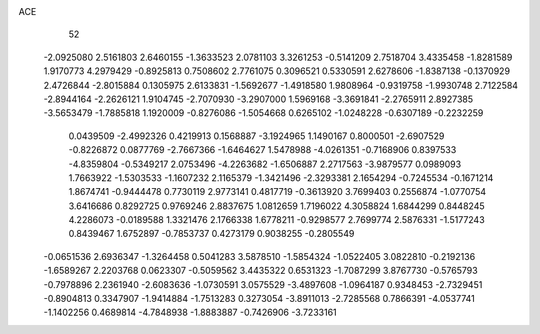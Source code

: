 ACE 
   52
  -2.0925080   2.5161803   2.6460155  -1.3633523   2.0781103   3.3261253
  -0.5141209   2.7518704   3.4335458  -1.8281589   1.9170773   4.2979429
  -0.8925813   0.7508602   2.7761075   0.3096521   0.5330591   2.6278606
  -1.8387138  -0.1370929   2.4726844  -2.8015884   0.1305975   2.6133831
  -1.5692677  -1.4918580   1.9808964  -0.9319758  -1.9930748   2.7122584
  -2.8944164  -2.2626121   1.9104745  -2.7070930  -3.2907000   1.5969168
  -3.3691841  -2.2765911   2.8927385  -3.5653479  -1.7885818   1.1920009
  -0.8276086  -1.5054668   0.6265102  -1.0248228  -0.6307189  -0.2232259
   0.0439509  -2.4992326   0.4219913   0.1568887  -3.1924965   1.1490167
   0.8000501  -2.6907529  -0.8226872   0.0877769  -2.7667366  -1.6464627
   1.5478988  -4.0261351  -0.7168906   0.8397533  -4.8359804  -0.5349217
   2.0753496  -4.2263682  -1.6506887   2.2717563  -3.9879577   0.0989093
   1.7663922  -1.5303533  -1.1607232   2.1165379  -1.3421496  -2.3293381
   2.1654294  -0.7245534  -0.1671214   1.8674741  -0.9444478   0.7730119
   2.9773141   0.4817719  -0.3613920   3.7699403   0.2556874  -1.0770754
   3.6416686   0.8292725   0.9769246   2.8837675   1.0812659   1.7196022
   4.3058824   1.6844299   0.8448245   4.2286073  -0.0189588   1.3321476
   2.1766338   1.6778211  -0.9298577   2.7699774   2.5876331  -1.5177243
   0.8439467   1.6752897  -0.7853737   0.4273179   0.9038255  -0.2805549
  -0.0651536   2.6936347  -1.3264458   0.5041283   3.5878510  -1.5854324
  -1.0522405   3.0822810  -0.2192136  -1.6589267   2.2203768   0.0623307
  -0.5059562   3.4435322   0.6531323  -1.7087299   3.8767730  -0.5765793
  -0.7978896   2.2361940  -2.6083636  -1.0730591   3.0575529  -3.4897608
  -1.0964187   0.9348453  -2.7329451  -0.8904813   0.3347907  -1.9414884
  -1.7513283   0.3273054  -3.8911013  -2.7285568   0.7866391  -4.0537741
  -1.1402256   0.4689814  -4.7848938  -1.8883887  -0.7426906  -3.7233161
